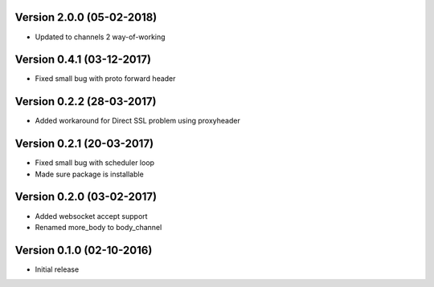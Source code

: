 Version 2.0.0 (05-02-2018)
===========================================================

* Updated to channels 2 way-of-working

Version 0.4.1 (03-12-2017)
===========================================================

* Fixed small bug with proto forward header

Version 0.2.2 (28-03-2017)
===========================================================

* Added workaround for Direct SSL problem using proxyheader

Version 0.2.1 (20-03-2017)
===========================================================

*   Fixed small bug with scheduler loop
*   Made sure package is installable

Version 0.2.0 (03-02-2017)
===========================================================

*   Added websocket accept support
*   Renamed more_body to body_channel

Version 0.1.0 (02-10-2016)
===========================================================

*   Initial release
